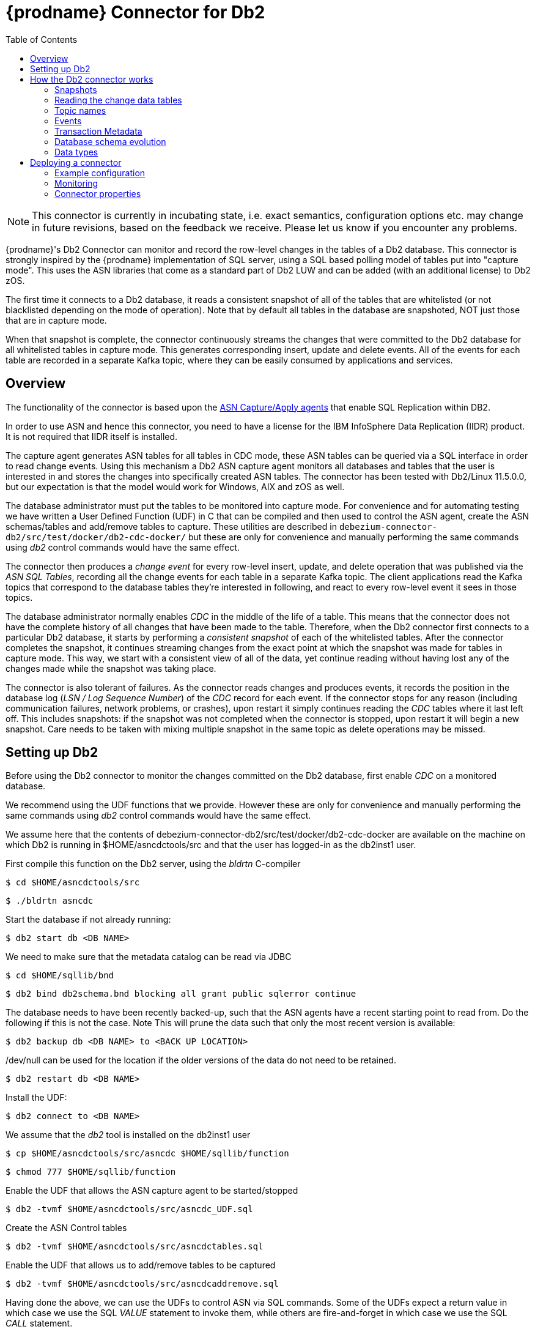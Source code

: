 [id="debezium-connector-for-db2"]
= {prodname} Connector for Db2

:toc:
:toc-placement: macro
:linkattrs:
:icons: font
:source-highlighter: highlight.js


toc::[]

[NOTE]
====
This connector is currently in incubating state, i.e. exact semantics, configuration options etc. may change in future revisions, based on the feedback we receive. Please let us know if you encounter any problems.
====

{prodname}'s Db2 Connector can monitor and record the row-level changes in the tables of a Db2 database.
This connector is strongly inspired by the {prodname} implementation of SQL server, using a
SQL based polling model of tables put into "capture mode". This uses the ASN libraries that come as a standard part of Db2 LUW and can be added (with an additional license) to Db2 zOS.

The first time it connects to a Db2 database, it reads a consistent snapshot of all of the tables that are whitelisted (or not blacklisted depending on the mode of operation).
Note that by default all tables in the database are snapshoted, NOT just those that are in capture mode.

When that snapshot is complete, the connector continuously streams the changes that were committed to the Db2 database for all whitelisted tables in capture mode. This generates corresponding insert, update and delete events.
All of the events for each table are recorded in a separate Kafka topic, where they can be easily consumed by applications and services.

[[db2-overview]]
== Overview

The functionality of the connector is based upon the https://www.ibm.com/support/pages/q-replication-and-sql-replication-product-documentation-pdf-format-version-101-linux-unix-and-windows[ASN Capture/Apply agents] 
that enable SQL Replication within DB2.

In order to use ASN and hence this connector, you need to have a license for the IBM InfoSphere Data Replication (IIDR) product.
It is not required that IIDR itself is installed.

The capture agent generates ASN tables for all tables in CDC mode, these ASN tables can be queried via a SQL interface in order to read change events.
Using this mechanism a Db2 ASN capture agent monitors all databases and tables that the user is interested in and stores the changes into specifically created ASN tables.
The connector has been tested with Db2/Linux 11.5.0.0, but our expectation is that the model would work for Windows, AIX and zOS as well.

The database administrator must put the tables to be monitored into capture mode.
For convenience and for automating testing we have written a User Defined Function (UDF) in C that can be compiled and then used to control the ASN agent, create the ASN schemas/tables and add/remove tables to capture.
These utilities are described in `debezium-connector-db2/src/test/docker/db2-cdc-docker/`
but these are only for convenience and manually performing the same commands using
_db2_ control commands would have the same effect.


The connector then produces a _change event_ for every row-level insert, update, and delete operation that was published via the _ASN SQL Tables_, recording all the change events for each table in a separate Kafka topic.
The client applications read the Kafka topics that correspond to the database tables they're interested in following, and react to every row-level event it sees in those topics.

The database administrator normally enables _CDC_ in the middle of the life of a table.
This means that the connector does not have the complete history of all changes that have been made to the table.
Therefore, when the Db2 connector first connects to a particular Db2 database, it starts by performing a _consistent snapshot_ of each of the whitelisted tables.
After the connector completes the snapshot, it continues streaming changes from the exact point at which the snapshot was made for tables in capture mode.
This way, we start with a consistent view of all of the data, yet continue reading without having lost any of the changes made while the snapshot was taking place.

The connector is also tolerant of failures.
As the connector reads changes and produces events, it records the position in the database log (_LSN / Log Sequence Number_) of the _CDC_ record for each event.
If the connector stops for any reason (including communication failures, network problems, or crashes), upon restart it simply continues reading the _CDC_ tables where it last left off.
This includes snapshots: if the snapshot was not completed when the connector is stopped, upon restart it will begin a new snapshot. Care needs to be taken with mixing multiple snapshot in the same topic as delete operations may be missed.

[[setting-up-db2]]
== Setting up Db2 

Before using the Db2 connector to monitor the changes committed on the Db2 database, first enable _CDC_ on a monitored database.

We recommend using the UDF functions that we provide.
However these are only for convenience and manually performing the same commands using
_db2_ control commands would have the same effect. 

We assume here that the contents of 
debezium-connector-db2/src/test/docker/db2-cdc-docker are available
on the machine on which Db2 is running in $HOME/asncdctools/src
and that the user has logged-in as the db2inst1 user.

First compile this function on the Db2 server, using the _bldrtn_
C-compiler

[source,shell]

----
$ cd $HOME/asncdctools/src
----

[source,shell]

----
$ ./bldrtn asncdc
----


Start the database if not already running:


[source,shell]

----
$ db2 start db <DB NAME>

----

We need to make sure that the metadata catalog can be read via JDBC

[source,shell]
----
$ cd $HOME/sqllib/bnd
----

[source,shell]
----
$ db2 bind db2schema.bnd blocking all grant public sqlerror continue 
----

The database needs to have been recently backed-up, such that the ASN agents have a recent starting point to read from. Do the following if this is not the case. Note This will prune the data such that only the most recent version is available:

[source,shell]
----
$ db2 backup db <DB NAME> to <BACK UP LOCATION>
----

/dev/null can be used for the location if the older versions of the data do not need to be retained.

[source,shell]
----
$ db2 restart db <DB NAME>
----

Install the UDF:

[source,shell]

----
$ db2 connect to <DB NAME>
----

We assume that the _db2_ tool is installed on the db2inst1 user

[source,shell]
----
$ cp $HOME/asncdctools/src/asncdc $HOME/sqllib/function
----

[source,shell]
----
$ chmod 777 $HOME/sqllib/function

----



Enable the UDF that allows the ASN capture agent to be started/stopped

[source,shell]

----
$ db2 -tvmf $HOME/asncdctools/src/asncdc_UDF.sql
----

Create the ASN Control tables

[source,shell]

----
$ db2 -tvmf $HOME/asncdctools/src/asncdctables.sql
----


Enable the  UDF that allows us to add/remove tables to be captured

[source,shell]

----
$ db2 -tvmf $HOME/asncdctools/src/asncdcaddremove.sql
----



Having done the above, we can use the UDFs to control ASN via SQL commands.
Some of the UDFs expect a return value in which case we use the SQL _VALUE_
statement to invoke them, while others are fire-and-forget in which case we
use the SQL _CALL_ statement.


First the ASN agent needs to be started:

[source,sql]
----
VALUES ASNCDC.ASNCDCSERVICES('start','asncdc');
----

If the agent every needs to be stopped:

[source,sql]
----
VALUES ASNCDC.ASNCDCSERVICES('stop','asncdc');
----

The status if the agent can be checked at any moment:

[source,sql]
----
VALUES ASNCDC.ASNCDCSERVICES('status','asncdc');
----


A table MYTABLE in MYSCHEMA can be put into capture mode by doing:

[source,sql]
----
CALL ASNCDC.ADDTABLE('MYSCHEMA', 'MYTABLE');
----


At table MYTABLE in MYSCHEMA can be removed from capture mode by doing:


[source,sql]
----
CALL ASNCDC.REMOVETABLE('MYSCHEMA', 'MYTABLE');
----

After a table is added or removed, the user __MUST__ reinitialize the ASN service:


[source,sql]
----
VALUES ASNCDC.ASNCDCSERVICES('reinit','asncdc');
----

== How the Db2 connector works

[[db2-snapshots]]
=== Snapshots

Db2 ASN is not designed to store the complete history of database changes.
It is thus necessary that {prodname} establishes the baseline of current table content and streams it to Kafka.
This is achieved via a process called snapshotting.

By default (snapshotting mode *initial*) the connector will upon the first startup perform an initial _consistent snapshot_ of the table.

Each snapshot consists of the following steps:

1. Determine the tables to be snapshoted from whitelist/blacklist
2. Obtain a lock on each of the monitored tables to ensure that no structural changes can occur to any of the tables.
The level of the lock is determined by `snapshot.isolation.mode` configuration option.
3. Read the maximum LSN ("log sequence number") position in the server's transaction log.
4. Capture the structure of all relevant tables.
5. Optionally release the locks obtained in step 2, i.e. the locks are held usually only for a short period of time.
6. Scan all of the relevant database tables and schemas as valid at the LSN position read in step 3, and generate a `READ` event for each row.
Then write that event to the appropriate table-specific Kafka topic with the maxiumun LSN, i.e. all snapshot insert operations (i.e those with opcode='r') have the same LSN. 
7. Record the successful completion of the snapshot in the connector offsets.

=== Reading the change data tables

Upon first start-up, the connector takes a structural snapshot of the structure of the requested tables
and persists this information in its internal database history topic.
Then the connector identifies a change table for each of the source tables and executes the main loop

1. For each change table read all changes that were created between last stored maximum LSN and current maximum LSN
2. Order the read changes incrementally according to commit LSN and change LSN.
This assures that the changes are replayed by {prodname} in the same order as were made to the database.
3. Pass commit and change LSNs as offsets to Kafka Connect.
4. Store the maximum LSN and repeat the loop.

After a restart, the connector will resume from the offset (commit and change LSNs) where it left off before.

The connector is able to detect whether the CDC is enabled or disabled for whitelisted source table during the runtime and modify its behavior.

[[db2-topic-names]]
=== Topic names

The Db2 connector writes events for all insert, update, and delete operations on a single table to a single Kafka topic. The name of the Kafka topics always takes the form _databaseName_._schemaName_._tableName_, where _databaseName_ is the logical name of the connector as specified with the `database.server.name` configuration property, _schemaName_ is the name of the schema where the operation occurred, and _tableName_ is the name of the database table on which the operation occurred.

Unlike for SQL Server, it is only possible for a connector to streams changes from one Db2 database.

For example, consider a Db2 installation with an `mydatabase` database that contains four tables: `PRODUCTS`, `PRODUCTS_ON_HAND`, `CUSTOMERS`, and `ORDERS` in schema `MYSCHEMA` then the connector would produce events on these four Kafka topics:

* `mydatabase.MYSCHEMA.PRODUCTS`
* `mydatabase.MYSCHEMA.PRODUCTS_ON_HAND`
* `mydatabase.MYSCHEMA.CUSTOMERS`
* `mydatabase.MYSCHEMA.ORDERS`


=== Events

All data change events produced by the Db2 connector have a key and a value, although the structure of the key and value depend on the table from which the change events originated (see {link-prefix}:{link-db2-connector}#db2-topic-names[Topic names]).

[WARNING]
====
The {prodname} Db2 connector ensures that all Kafka Connect _schema names_ are http://avro.apache.org/docs/current/spec.html#names[valid Avro schema names].
This means that the logical server name must start with Latin letters or an underscore (e.g., [a-z,A-Z,\_]),
and the remaining characters in the logical server name and all characters in the schema and table names must be Latin letters, digits, or an underscore (e.g., [a-z,A-Z,0-9,\_]).
If not, then all invalid characters will automatically be replaced with an underscore character.

This can lead to unexpected conflicts when the database name, schema names, and table names contain other characters, and the only distinguishing characters between table full names are invalid and thus replaced with underscores.
In addition, note that databases, schemas and tables  can be case sensitive in Db2 meaning that different tables maybe mapped to the same Kafka topic.
====

{prodname} and Kafka Connect are designed around _continuous streams of event messages_, and the structure of these events may change over time.
This could be difficult for consumers to deal with, so to make it easy Kafka Connect makes each event self-contained.
Every message key and value has two parts: a _schema_ and _payload_.
The schema describes the structure of the payload, while the payload contains the actual data.

[[db2-change-event-keys]]
==== Change Event Keys

For a given table, the change event's key will have a structure that contains a field for each column in the primary key (or unique key constraint) of the table at the time the event was created.

Consider a `customers` table defined in the `mydatabase` database's schema `MYSCHEMA`:

[source,sql,indent=0]
----
CREATE TABLE customers (
 ID INTEGER IDENTITY(1001,1) NOT NULL PRIMARY KEY,
 FIRST_NAME VARCHAR(255) NOT NULL,
 LAST_NAME VARCHAR(255) NOT NULL,
 EMAIL VARCHAR(255) NOT NULL UNIQUE
);
----

The `database.server.name` configuration property is then `mydatabase`.
Every change event for the `customers` table while it has this definition will feature the same key structure, which in JSON looks like this:

[source,json,indent=0]
----
{
    "schema": {
        "type": "struct",
        "fields": [
            {
                "type": "int32",
                "optional": false,
                "field": "ID"
            }
        ],
        "optional": false,
        "name": "mydatabase.MYSCHEMA.CUSTOMERS.Key"
    },
    "payload": {
        "ID": 1004
    }
}
----

The `schema` portion of the key contains a Kafka Connect schema describing what is in the key portion. In this case, it means that the `payload` value is not optional, is a structure defined by a schema named `mydatabase.MYSCHEMA.CUSTOMERS.Key`, and has one required field named `id` of type `int32`.
If you look at the value of the key's `payload` field, you can see that it is indeed a structure (which in JSON is just an object) with a single `id` field, whose value is `1004`.

Therefore, you can interpret this key as describing the row in the `MYSCHEMA.CUSTOMERS` table (output from the connector reading from database `mydatabase`) whose `id` primary key column had a value of `1004`.

////
[NOTE]
====
Although the `column.blacklist` configuration property allows you to remove columns from the event values, all columns in a primary or unique key are always included in the event's key.
====

[WARNING]
====
If the table does not have a primary or unique key, then the change event's key will be null. This makes sense since the rows in a table without a primary or unique key constraint cannot be uniquely identified.
====
////

[[db2-change-event-values]]
==== Change Event Values

Like the message key, the value of a change event message has a _schema_ section and _payload_ section.
The payload section of every change event value produced by the Db2 connector has an _envelope_ structure with the following fields:

* `op` is a mandatory field that contains a string value describing the type of operation. Values for the Db2 connector are `c` for create (or insert), `u` for update, `d` for delete, and `r` for read (in the case of a snapshot).
* `before` is an optional field that if present contains the state of the row _before_ the event occurred. The structure will be described by the `mydatabase.MYSCHEMA.CUSTOMERS.Value` Kafka Connect schema, which the connector reading from 
`mydatabase` uses for all rows in the `MYSCHEMA.CUSTOMERS` table.

* `after` is an optional field that if present contains the state of the row _after_ the event occurred. The structure is described by the same `mydatabase.MYSCHEMA.CUSTOMERS.Value` Kafka Connect schema used in `before`.
* `source` is a mandatory field that contains a structure describing the source metadata for the event, which in the case of Db2 contains these fields: the {prodname} version, the connector name, whether the event is part of an ongoing snapshot or not, the commit LSN (not while snapshotting), the LSN of the change, database, schema and table where the change happened, and a timestamp representing the point in time when the record was read from the the source database by the connector.

* `ts_ms` is optional and if present contains the time (using the system clock in the JVM running the Kafka Connect task) at which the connector processed the event.

And of course, the _schema_ portion of the event message's value contains a schema that describes this envelope structure and the nested fields within it.

[[db2-create-events]]
===== Create events

Let's look at what a _create_ event value might look like for our `customers` table:

[source,json,indent=0,subs="attributes"]
----
{
  "schema": {
    "type": "struct",
    "fields": [
      {
        "type": "struct",
        "fields": [
          {
            "type": "int32",
            "optional": false,
            "field": "ID"
          },
          {
            "type": "string",
            "optional": false,
            "field": "FIRST_NAME"
          },
          {
            "type": "string",
            "optional": false,
            "field": "LAST_NAME"
          },
          {
            "type": "string",
            "optional": false,
            "field": "EMAIL"
          }
        ],
        "optional": true,
        "name": "mydatabase.MYSCHEMA.CUSTOMERS.Value",
        "field": "before"
      },
      {
        "type": "struct",
        "fields": [
          {
            "type": "int32",
            "optional": false,
            "field": "ID"
          },
          {
            "type": "string",
            "optional": false,
            "field": "FIRST_NAME"
          },
          {
            "type": "string",
            "optional": false,
            "field": "LAST_NAME"
          },
          {
            "type": "string",
            "optional": false,
            "field": "EMAIL"
          }
        ],
        "optional": true,
        "name": "mydatabase.MYSCHEMA.CUSTOMERS.Value",
        "field": "after"
      },
      {
        "type": "struct",
        "fields": [
          {
            "type": "string",
            "optional": false,
            "field": "version"
          },
          {
            "type": "string",
            "optional": false,
            "field": "connector"
          },
          {
            "type": "string",
            "optional": false,
            "field": "name"
          },
          {
            "type": "int64",
            "optional": false,
            "field": "ts_ms"
          },
          {
            "type": "boolean",
            "optional": true,
            "default": false,
            "field": "snapshot"
          },
          {
            "type": "string",
            "optional": false,
            "field": "db"
          },
          {
            "type": "string",
            "optional": false,
            "field": "schema"
          },
          {
            "type": "string",
            "optional": false,
            "field": "table"
          },
          {
            "type": "string",
            "optional": true,
            "field": "change_lsn"
          },
          {
            "type": "string",
            "optional": true,
            "field": "commit_lsn"
          },
        ],
        "optional": false,
        "name": "io.debezium.connector.db2.Source",
        "field": "source"
      },
      {
        "type": "string",
        "optional": false,
        "field": "op"
      },
      {
        "type": "int64",
        "optional": true,
        "field": "ts_ms"
      }
    ],
    "optional": false,
    "name": "mydatabase.MYSCHEMA.CUSTOMERS.Envelope"
  },
  "payload": {
    "before": null,
    "after": {
      "ID": 1005,
      "FIRST_NAME": "john",
      "LAST_NAME": "doe",
      "EMAIL": "john.doe@example.org"
    },
    "source": {
      "version": "{debezium-version}",
      "connector": "db2",
      "name": "myconnector",
      "ts_ms": 1559729468470,
      "snapshot": false,
      "db": "mydatabase",
      "schema": "MYSCHEMA",
      "table": "CUSTOMERS",
      "change_lsn": "00000027:00000758:0003",
      "commit_lsn": "00000027:00000758:0005",
    },
    "op": "c",
    "ts_ms": 1559729471739
  }
}
----

If we look at the `schema` portion of this event's _value_, we can see the schema for the _envelope_, the schema for the `source` structure (which is specific to the Db2 connector and reused across all events), and the table-specific schemas for the `before` and `after` fields.

[TIP]
====
The names of the schemas for the `before` and `after` fields are of the form _logicalName_._schemaName_._tableName_.Value, and thus are entirely independent from all other schemas for all other tables.
This means that when using the link:/docs/faq/#avro-converter[Avro Converter], the resulting Avro schems for _each table_ in each _logical source_ have their own evolution and history.
====

If we look at the `payload` portion of this event's _value_, we can see the information in the event, namely that it is describing that the row was created (since `op=c`), and that the `after` field value contains the values of the new inserted row's' `ID`, `FIRST_NAME`, `LAST_NAME`, and `EMAIL` columns.

[TIP]
====
It may appear that the JSON representations of the events are much larger than the rows they describe.
This is true, because the JSON representation must include the _schema_ and the _payload_ portions of the message.
It is possible and even recommended to use the link:/docs/faq/#avro-converter[Avro Converter] to dramatically decrease the size of the actual messages written to the Kafka topics.
====

[[db2-update-events]]
===== Update events
The value of an _update_ change event on this table will actually have the exact same _schema_, and its payload will be structured the same but will hold different values.
Here's an example:

[source,json,indent=0,subs="attributes"]
----
{
  "schema": { ... },
  "payload": {
    "before": {
      "ID": 1005,
      "FIRST_NAME": "john",
      "LAST_NAME": "doe",
      "EMAIL": "john.doe@example.org"
    },
    "after": {
      "ID": 1005,
      "FIRST_NAME": "john",
      "LAST_NAME": "doe",
      "EMAIL": "noreply@example.org"
    },
    "source": {
      "version": "{debezium-version}",
      "connector": "db2",
      "name": "myconnector",
      "ts_ms": 1559729995937,
      "snapshot": false,
      "db": "mydatabase",
      "schema": "MYSCHEMA",
      "table": "CUSTOMERS",
      "change_lsn": "00000027:00000ac0:0002",
      "commit_lsn": "00000027:00000ac0:0007",
    },
    "op": "u",
    "ts_ms": 1559729998706
  }
}
----

When we compare this to the value in the _insert_ event, we see a couple of differences in the `payload` section:

* The `op` field value is now `u`, signifying that this row changed because of an update
* The `before` field now has the state of the row with the values before the database commit
* The `after` field now has the updated state of the row, and here was can see that the `email` value is now `noreply@example.org`.
* The `source` field structure has the same fields as before, but the values are different since this event is from a different position in the transaction log.
* The `ts_ms` shows the timestamp that {prodname} processed this event.

There are several things we can learn by just looking at this `payload` section. We can compare the `before` and `after` structures to determine what actually changed in this row because of the commit.
The `source` structure tells us information about Db2's record of this change (providing traceability), but more importantly this has information we can compare to other events in this and other topics to know whether this event occurred before, after, or as part of the same Db2 commit as other events.

[NOTE]
====
When the columns for a row's primary/unique key are updated, the value of the row's key has changed so {prodname} will output _three_ events: a `DELETE` event and a {link-prefix}:{link-db2-connector}#db2-tombstone-events[tombstone event] with the old key for the row, followed by an `INSERT` event with the new key for the row.
====

[[db2-delete-events]]
===== Delete events

So far we've seen samples of _create_ and _update_ events.
Now, let's look at the value of a _delete_ event for the same table. Once again, the `schema` portion of the value will be exactly the same as with the _create_ and _update_ events:

[source,json,indent=0,subs="attributes"]
----
{
  "schema": { ... },
  },
  "payload": {
    "before": {
      "ID": 1005,
      "FIRST_NAME": "john",
      "LAST_NAME": "doe",
      "EMAIL": "noreply@example.org"
    },
    "after": null,
    "source": {
      "version": "{debezium-version}",
      "connector": "db2",
      "name": "myconnector",
      "ts_ms": 1559730445243,
      "snapshot": false,
      "db": "mydatabase",
      "schema": "MYSCHEMA",
      "table": "CUSTOMERS",
      "change_lsn": "00000027:00000db0:0005",
      "commit_lsn": "00000027:00000db0:0007"
    },
    "op": "d",
    "ts_ms": 1559730450205
  }
}
----

If we look at the `payload` portion, we see a number of differences compared with the _create_ or _update_ event payloads:

* The `op` field value is now `d`, signifying that this row was deleted
* The `before` field now has the state of the row that was deleted with the database commit.
* The `after` field is null, signifying that the row no longer exists
* The `source` field structure has many of the same values as before, except the `ts_ms`, `commit_lsn` and `change_lsn` fields have changed
* The `ts_ms` shows the timestamp that {prodname} processed this event.

This event gives a consumer all kinds of information that it can use to process the removal of this row.

The Db2 connector's events are designed to work with https://cwiki.apache.org/confluence/display/KAFKA/Log+Compaction[Kafka log compaction],
which allows for the removal of some older messages as long as at least the most recent message for every key is kept.
This allows Kafka to reclaim storage space while ensuring the topic contains a complete dataset and can be used for reloading key-based state.

[[db2-tombstone-events]]
When a row is deleted, the _delete_ event value listed above still works with log compaction, since Kafka can still remove all earlier messages with that same key.
But only if the message value is `null` will Kafka know that it can remove _all messages_ with that same key.
To make this possible, {prodname}'s Db2 connector always follows the _delete_ event with a special _tombstone_ event that has the same key but `null` value.

[[db2-transaction-metadata]]
=== Transaction Metadata

[NOTE]
====
This feature is under active development right now (incubating),
so the structure of transaction events or other details may still change as development progresses.
====

{prodname} can generate events that represents tranaction metadata boundaries and enrich data messages.

==== Transaction boundaries
{prodname} generates events for every transaction start and end.
Every event contains

* `status` - `BEGIN` or `END`
* `id` - string representation of unique transaction identifier
* `event_count` (for `END` events) - total number of events emmitted by the transaction
* `data_collections` (for `END` events) - an array of pairs of `data_collection` and `event_count` that provides number of events emitted by changes originating from given data collection

An example of messages looks like
[source,json,indent=0,subs="attributes"]
----
{
  "status": "BEGIN",
  "id": "00000025:00000d08:0025",
  "event_count": null,
  "data_collections": null
}

{
  "status": "END",
  "id": "00000025:00000d08:0025",
  "event_count": 2,
  "data_collections": [
    {
      "data_collection": "testDB.dbo.tablea",
      "event_count": 1
    },
    {
      "data_collection": "testDB.dbo.tableb",
      "event_count": 1
    }
  ]
}
----

The transaction events are written to the topic named `<database.server.name>.transaction`.

==== Data events enrichment
When transaction metadata are enabled then data message `Envelope` is enriched with a new field `transaction`.
This field provide information about every event in form of composite of fields

* `id` - string representation of unique transaction identifier
* `total_order` - the absolute position the event amongst all events generated by the transaction
* `data_collection_order` - the per-data collection position of the event amongst all events emitted by the transaction

An example of messages looks like
[source,json,indent=0,subs="attributes"]
----
{
  "before": null,
  "after": {
    "pk": "2",
    "aa": "1"
  },
  "source": {
...
  },
  "op": "c",
  "ts_ms": "1580390884335",
  "transaction": {
    "id": "00000025:00000d08:0025",
    "total_order": "1",
    "data_collection_order": "1"
  }
}
----

[[db2-schema-evolution]]
=== Database schema evolution

{prodname} is able to capture schema changes over time.
Due to the way CDC is implemented in Db2, it is necessary to work in co-operation with a database administrator in order to ensure the {prodname} connector continues to produce data change events when the schema is updated.

As was already mentioned before, {prodname} uses Db2's change data capture functionality.
This means that Db2 creates a capture table that contains all changes executed on the source table.
Unfortunately, the capture table is static and needs to be updated when the source table structure changes.
This update is not done by the {prodname} connector itself but must be executed by an administrator with elevated privileges.

There are generally two procedures how to execute the schema change:

* cold - this is executed when {prodname} is stopped
* hot - executed while {prodname} is running

Both approaches have their own advantages and disadvantages.

[WARNING]
====
In both cases, it is critically important to execute the procedure completely before a new schema update on the same source table is made.
It is thus recommended to execute all DDLs in a single batch so the procedure is done only once.
====

[NOTE]
====
Not all schema changes are supported when CDC is enabled for a source table.
We note here some of the likely effects:

- If a column name is changed then the old column will continue to be used by the ASN capture service and therefore the new name will not appear in {prodname}.
If {prodname} is restarted then the new name will appear.
- To Be Completed

It is recommend that if the structure of a source change is changed, that we:
- that we mark the tables as inactive on the ASN register table
- reinit the ASN capture service (see the UDFs)
- update the ASN representation of the table (manual task)
- mark the table as active
- reinit the ASN capture service again (see the UDFs)
====

==== Cold schema update

This is the safest procedure but might not be feasible for applications with high-availability requirements.
The administrator should follow this sequence of steps:

1. Suspend the application that generates the database records
2. Wait for {prodname} to stream all unstreamed changes
3. Stop {prodname} connector
4. Apply all changes to the source table schema
5. Mark the tables as INACTIVE on the ASN register table and reinit the ASN capture service (see the UDFs)
6. Remove the old structure table from ASN
7. Add the new structure table to ASN
8. Mark the tables as ACTIVE on the ASN register table and reinit the ASN capture service (see the UDFs)
9. Resume the application
10. Start {prodname} connector


==== Hot schema update

The hot schema update does not require any downtime in application and data processing.
The procedure itself is also much simpler than in case of cold schema update.
First we consider an incremental change to the source, e.g. adding a new column to the end:

1. lock the source table to change
2.  Mark the tables as INACTIVE on the ASN register table and reinit the ASN capture service (see the UDFs)34. Apply all changes to the source table schema
3.  Apply all changes to the ASN table schema
4.  Mark the tables as ACTIVE on the ASN register table and reinit the ASN capture service (see the UDFs)


Now we consider an non-incremental change to the source, e.g. adding a new column in the middle:

1. lock the source table to change
2.  Mark the tables as INACTIVE on the ASN register table and reinit the ASN capture service (see the UDFs)
3. export the data of the source table to change
4. truncate the source table
5. alter the source table
6. LOAD the exported data into the altered source table 
7. export the data of the ASN table to change
8. truncate the ASN table
9. alter the ASN table
10. LOAD the exported data into the altered ASN table 
11. Mark the tables as INACTIVE on the ASN register table and reinit the ASN capture service (see the UDFs)


==== Example

To Be Done

[[db2-data-types]]
=== Data types

A summary of Db2's data types are described in https://www.ibm.com/support/knowledgecenter/en/SSEPGG_11.5.0/com.ibm.db2.luw.sql.ref.doc/doc/r0008483.html[Data Types].

As described above, the Db2 connector represents the changes to rows with events that are structured like the table in which the row exist.
The event contains a field for each column value, and how that value is represented in the event depends on the SQL data type of the column. This section describes this mapping.

The following table describes how the connector maps each of the Db2 data types to a _literal type_ and _semantic type_ within the events' fields.
Here, the _literal type_ describes how the value is literally represented using Kafka Connect schema types, namely `INT8`, `INT16`, `INT32`, `INT64`, `FLOAT32`, `FLOAT64`, `BOOLEAN`, `STRING`, `BYTES`, `ARRAY`, `MAP`, and `STRUCT`.
The _semantic type_ describes how the Kafka Connect schema captures the _meaning_ of the field using the name of the Kafka Connect schema for the field.

[cols="20%a,15%a,30%a,35%a"]
|===
|Db2 Data Type |Literal type (schema type) |Semantic type (schema name) |Notes

|`BOOLEAN`
|`BOOLEAN`
|n/a
|

|`BIGINT`
|`INT64`
|n/a
|

|`BINARY`
|`BYTES`
|n/a
|

|`BLOB`
|`BYTES`
|n/a
|

|`CHAR[(N)]`
|`STRING`
|n/a
|

|`CLOB`
|`STRING`
|n/a
|

|`DATE`
|`INT32`
|`io.debezium.time.Date`
| A string representation of a timestamp without timezone information

|`DECFLOAT`
|`BYTES`
|`org.apache.kafka.connect.data.Decimal`
|

|`DECIMAL`
|`BYTES`
|`org.apache.kafka.connect.data.Decimal`
|

|`DBCLOB`
|`STRING`
|n/a
|


|`DOUBLE`
|`FLOAT64`
|n/a
|

|`INTEGER`
|`INT32`
|n/a
|

|`REAL`
|`FLOAT32`
|n/a
|

|`SMALLINT`
|`INT16`
|n/a
|

|`TIME`
|`INT32`
|`io.debezium.time.Time`
| A string representation of a times without timezone information

|`TIMESTAMP`
|`INT64`
|`io.debezium.time.MicroTimestamp`
| A string representation of a timestamp without timezone information

|`VARBINARY`
|`BYTES`
|n/a
|

|`VARCHAR[(N)]`
|`STRING`
|n/a
|

|`VARGRAPHIC`
|`STRING`
|n/a
|

|`XML`
|`STRING`
|`io.debezium.data.Xml`
|Contains the string representation of a XML document
|===

Other data type mappings are described in the following sections.

If present, a column's default value will be propagated to the corresponding field's Kafka Connect schema.
Change messages will contain the field's default value
(unless an explicit column value had been given), so there should rarely be the need to obtain the default value from the schema.
Passing the default value helps though with satisfying the compatibility rules when {link-prefix}:{link-avro-serialization}[using Avro] as serialization format together with the Confluent schema registry.

[[db2-temporal-values]]
==== Temporal values

Other than Db2's `DATETIMEOFFSET` data type (which contain time zone information), the other temporal types depend on the value of the `time.precision.mode` configuration property.  When the `time.precision.mode` configuration property is set to `adaptive` (the default), then the connector will determine the literal type and semantic type for the temporal types based on the column's data type definition so that events _exactly_ represent the values in the database:

[cols="20%a,15%a,30%a,35%a"]
|===
|Db2 Data Type |Literal type (schema type) |Semantic type (schema name) |Notes

|`DATE`
|`INT32`
|`io.debezium.time.Date`
| Represents the number of days since epoch.

|`TIME(0)`, `TIME(1)`, `TIME(2)`, `TIME(3)`
|`INT32`
|`io.debezium.time.Time`
| Represents the number of milliseconds past midnight, and does not include timezone information.

|`TIME(4)`, `TIME(5)`, `TIME(6)`
|`INT64`
|`io.debezium.time.MicroTime`
| Represents the number of microseconds past midnight, and does not include timezone information.

|`TIME(7)`
|`INT64`
|`io.debezium.time.NanoTime`
| Represents the number of nanoseconds past midnight, and does not include timezone information.

|`DATETIME`
|`INT64`
|`io.debezium.time.Timestamp`
| Represents the number of milliseconds past epoch, and does not include timezone information.

|`SMALLDATETIME`
|`INT64`
|`io.debezium.time.Timestamp`
| Represents the number of milliseconds past epoch, and does not include timezone information.

|`DATETIME2(0)`, `DATETIME2(1)`, `DATETIME2(2)`, `DATETIME2(3)`
|`INT64`
|`io.debezium.time.Timestamp`
| Represents the number of milliseconds past epoch, and does not include timezone information.

|`DATETIME2(4)`, `DATETIME2(5)`, `DATETIME2(6)`
|`INT64`
|`io.debezium.time.MicroTimestamp`
| Represents the number of microseconds past epoch, and does not include timezone information.

|`DATETIME2(7)`
|`INT64`
|`io.debezium.time.NanoTimestamp`
| Represents the number of nanoseconds past epoch, and does not include timezone information.
|===

When the `time.precision.mode` configuration property is set to `connect`, then the connector will use the predefined Kafka Connect logical types. This may be useful when consumers only know about the built-in Kafka Connect logical types and are unable to handle variable-precision time values. On the other hand, since Db2 supports tenth of microsecond precision, the events generated by a connector with the `connect` time precision mode will *result in a loss of precision* when the database column has a _fractional second precision_ value greater than 3:

[cols="20%a,15%a,30%a,35%a"]
|===
|Db2 Data Type |Literal type (schema type) |Semantic type (schema name) |Notes

|`DATE`
|`INT32`
|`org.apache.kafka.connect.data.Date`
| Represents the number of days since epoch.

|`TIME([P])`
|`INT64`
|`org.apache.kafka.connect.data.Time`
| Represents the number of milliseconds since midnight, and does not include timezone information. Db2 allows `P` to be in the range 0-7 to store up to tenth of microsecond precision, though this mode results in a loss of precision when `P` > 3.

|`DATETIME`
|`INT64`
|`org.apache.kafka.connect.data.Timestamp`
| Represents the number of milliseconds since epoch, and does not include timezone information.

|`SMALLDATETIME`
|`INT64`
|`org.apache.kafka.connect.data.Timestamp`
| Represents the number of milliseconds past epoch, and does not include timezone information.

|`DATETIME2`
|`INT64`
|`org.apache.kafka.connect.data.Timestamp`
| Represents the number of milliseconds since epoch, and does not include timezone information. Db2 allows `P` to be in the range 0-7 to store up to tenth of microsecond precision, though this mode results in a loss of precision when `P` > 3.
|===

[[db2-timestamp-values]]
===== Timestamp values

The `DATETIME`, `SMALLDATETIME` and `DATETIME2` types represent a timestamp without time zone information.
Such columns are converted into an equivalent Kafka Connect value based on UTC.
So for instance the `DATETIME2` value "2018-06-20 15:13:16.945104" will be represented by a `io.debezium.time.MicroTimestamp` with the value "1529507596945104".

Note that the timezone of the JVM running Kafka Connect and {prodname} does not affect this conversion.

==== Decimal values

[cols="15%a,15%a,35%a,35%a"]
|===
|Db2 Data Type |Literal type (schema type) |Semantic type (schema name) |Notes

|`NUMERIC[(P[,S])]`
|`BYTES`
|`org.apache.kafka.connect.data.Decimal`
|The `scale` schema parameter contains an integer representing how many digits the decimal point was shifted.
The `connect.decimal.precision` schema parameter contains an integer representing the precision of the given decimal value.

|`DECIMAL[(P[,S])]`
|`BYTES`
|`org.apache.kafka.connect.data.Decimal`
|The `scale` schema parameter contains an integer representing how many digits the decimal point was shifted.
The `connect.decimal.precision` schema parameter contains an integer representing the precision of the given decimal value.

|`SMALLMONEY`
|`BYTES`
|`org.apache.kafka.connect.data.Decimal`
|The `scale` schema parameter contains an integer representing how many digits the decimal point was shifted.
The `connect.decimal.precision` schema parameter contains an integer representing the precision of the given decimal value.

|`MONEY`
|`BYTES`
|`org.apache.kafka.connect.data.Decimal`
|The `scale` schema parameter contains an integer representing how many digits the decimal point was shifted.
The `connect.decimal.precision` schema parameter contains an integer representing the precision of the given decimal value.
|===

[[db2-deploying-a-connector]]
== Deploying a connector

If you've already installed https://zookeeper.apache.org[Zookeeper], http://kafka.apache.org/[Kafka], and {link-kafka-docs}.html#connect[Kafka Connect], then using {prodname}'s Db2` connector is easy.
First download the https://repo1.maven.org/maven2/io/debezium/debezium-connector-db2/{debezium-version}/debezium-connector-db2-{debezium-version}-plugin.tar.gz[connector's plug-in archive],
extract it, and add the contained directory to Kafka Connect's `plugin.path` by using the {link-kafka-docs}/#connectconfigs[`plugin.path`] configuration property.

In addition, due to licensing reasons you need to separately obtain the https://www.ibm.com/support/pages/db2-jdbc-driver-versions-and-downloads[JDBC driver for Db2].
Add the JDBC driver JAR to the directory with the {prodname} Db2 connector JARs.
Restart your Kafka Connect process to pick up the new connector.

If immutable containers are your thing, then check out https://hub.docker.com/r/debezium/[{prodname}'s Container images] for Zookeeper, Kafka and Kafka Connect with the Db2 connector already pre-installed and ready to go.
You can even link:/docs/openshift/[run {prodname} on OpenShift].

To use the connector to produce change events for a particular Db2 database or cluster:

. enable the {link-prefix}:{link-db2-connector}#setting-up-db2[CDC on Db2] to publish the _CDC_ events in the database
. create a {link-prefix}:{link-db2-connector}#db2-example-configuration[configuration file for the Db2 Connector] and use the {link-kafka-docs}/#connect_rest[Kafka Connect REST API] to add that connector to your Kafka Connect cluster.

When the connector starts, it will grab a consistent snapshot of the schemas in your Db2 database and start streaming changes, producing events for every inserted, updated, and deleted row.
You can also choose to produce events for a subset of the schemas and tables.
Optionally ignore, mask, or truncate columns that are sensitive, too large, or not needed.

[[db2-example]]
[[db2-example-configuration]]
=== Example configuration

Using the Db2 connector is straightforward. Here is an example of the configuration for a connector instance that monitors a Db2 server at port 50000 on 192.168.99.100, which we logically name `fullfillment`:

[source,json]
----
{
  "name": "db2-connector",  // <1>
  "config": {
    "connector.class": "io.debezium.connector.db2.Db2Connector", // <2>
    "database.hostname": "192.168.99.100", // <3>
    "database.port": "50000", // <4>
    "database.user": "db2inst1", // <5>
    "database.password": "Password!", // <6>
    "database.dbname": "mydatabase", // <7>
    "database.server.name": "fullfillment", // <8>
    "table.whitelist": "MYSCHEMA.CUSTOMERS", // <9>
    "database.history.kafka.bootstrap.servers": "kafka:9092", // <10>
    "database.history.kafka.topic": "dbhistory.fullfillment" // <11>
  }
}
----
<1> The name of our connector when we register it with a Kafka Connect service.
<2> The name of this Db2 connector class.
<3> The address of the Db2 instance.
<4> The port number of the Db2 instance.
<5> The name of the Db2 user
<6> The password for the Db2 user
<7> The name of the database to capture changes from
<8> The logical name of the Db2 instance/cluster, which forms a namespace and is used in all the names of the Kafka topics to which the connector writes, the Kafka Connect schema names, and the namespaces of the corresponding Avro schema when the {link-prefix}:{link-avro-serialization}[Avro Connector] is used.
<9> A list of all tables whose changes {prodname} should capture
<10> The list of Kafka brokers that this connector will use to write and recover DDL statements to the database history topic.
<11> The name of the database history topic where the connector will write and recover DDL statements. This topic is for internal use only and should not be used by consumers.

See the {link-prefix}:{link-db2-connector}#db2-connector-properties[complete list of connector properties] that can be specified in these configurations.

This configuration can be sent via POST to a running Kafka Connect service, which will then record the configuration and start up the one connector task that will connect to the Db2 database, read the transaction log, and record events to Kafka topics.


[[db2-monitoring]]
=== Monitoring

The {prodname} Db2 connector has three metric types in addition to the built-in support for JMX metrics that Zookeeper, Kafka, and Kafka Connect have.

* <<snapshot-metrics, snapshot metrics>>; for monitoring the connector when performing snapshots
* <<streaming-metrics, streaming metrics>>; for monitoring the connector when reading CDC table data
* <<schema-history-metrics, schema history metrics>>; for monitoring the status of the connector's schema history

Please refer to the {link-prefix}:{link-debezium-monitoring}[monitoring documentation] for details of how to expose these metrics via JMX.

[[db2-monitoring-snapshots]]
[[db2-snapshot-metrics]]
==== Snapshot Metrics

The *MBean* is `debezium.db2:type=connector-metrics,context=snapshot,server=_<database.server.name>_`.

[cols="30%a,25%a,45%a"]
|===
|Attribute Name |Type |Description

|`LastEvent`
|`string`
|The last snapshot event that the connector has read.

|`MilliSecondsSinceLastEvent`
|`long`
|The number of milliseconds since the connector has read and processed the most recent event.

|`TotalNumberOfEventsSeen`
|`long`
|The total number of events that this connector has seen since last started or reset.

|`NumberOfEventsFiltered`
|`long`
|The number of events that have been filtered by whitelist or blacklist filtering rules configured on the connector.

|`MonitoredTables`
|`string[]`
|The list of tables that are monitored by the connector.

|`QueueTotalCapcity`
|`int`
|The length of the queue used to pass events between the snapshotter and the main Kafka Connect loop.

|`QueueRemainingCapcity`
|`int`
|The free capacity of the queue used to pass events between the snapshotter and the main Kafka Connect loop.

|`TotalTableCount`
|`int`
|The total number of tables that are being included in the snapshot.

|`RemainingTableCount`
|`int`
|The number of tables that the snapshot has yet to copy.

|`SnapshotRunning`
|`boolean`
|Whether the snapshot was started.

|`SnapshotAborted`
|`boolean`
|Whether the snapshot was aborted.

|`SnapshotCompleted`
|`boolean`
|Whether the snapshot completed.

|`SnapshotDurationInSeconds`
|`long`
|The total number of seconds that the snapshot has taken so far, even if not complete.

|`RowsScanned`
|`Map<String, Long>`
|Map containing the number of rows scanned for each table in the snapshot. Tables are incrementally added to the Map during processing. Updates every 10,000 rows scanned and upon completing a table.
|===

[[db2-monitoring-streaming]]
[[db2-streaming-metrics]]
==== Streaming Metrics

The *MBean* is `debezium.db2:type=connector-metrics,context=streaming,server=_<database.server.name>_`.

[cols="30%a,25%a,45%a"]
|===
|Attribute Name |Type |Description

|`LastEvent`
|`string`
|The last streaming event that the connector has read.

|`MilliSecondsSinceLastEvent`
|`long`
|The number of milliseconds since the connector has read and processed the most recent event.

|`TotalNumberOfEventsSeen`
|`long`
|The total number of events that this connector has seen since last started or reset.

|`NumberOfEventsFiltered`
|`long`
|The number of events that have been filtered by whitelist or blacklist filtering rules configured on the connector.

|`MonitoredTables`
|`string[]`
|The list of tables that are monitored by the connector.

|`QueueTotalCapcity`
|`int`
|The length of the queue used to pass events between the streamer and the main Kafka Connect loop.

|`QueueRemainingCapcity`
|`int`
|The free capacity of the queue used to pass events between the streamer and the main Kafka Connect loop.

|`Connected`
|`boolean`
|Flag that denotes whether the connector is currently connected to the database server.

|`MilliSecondsBehindSource`
|`long`
|The number of milliseconds between the last change event's timestamp and the connector processing it. The values will incorporate any differences between the clocks on the machines where the database server and the Debezium connector are running.

|`NumberOfCommittedTransactions`
|`long`
|The number of processed transactions that were committed.

|`SourceEventPosition`
|`map<string, string>`
|The coordinates of the last received event.

|`LastTransactionId`
|`string`
|Transaction identifier of the last processed transaction.
|===

[[db2-monitoring-schema-history]]
[[db2-schema-history-metrics]]
==== Schema History Metrics

The *MBean* is `debezium.db2:type=connector-metrics,context=schema-history,server=_<database.server.name>_`.

[cols="30%a,25%a,45%a"]
|===
|Attribute Name |Type |Description

|`Status`
|`string`
|One of `STOPPED`, `RECOVERING` (recovering history from the storage), `RUNNING` describing state of the database history.

|`RecoveryStartTime`
|`long`
|The time in epoch seconds at what recovery has started.

|`ChangesRecovered`
|`long`
|The number of changes that were read during recovery phase.

|`ChangesApplied`
|`long`
|The total number of schema changes applie during recovery and runtime.

|`MilliSecondsSinceLastRecoveredChange`
|`long`
|The number of milliseconds that elapsed since the last change was recovered from the history store.

|`MilliSecondsSinceLastAppliedChange`
|`long`
|The number of milliseconds that elapsed since the last change was applied.

|`LastRecoveredChange`
|`string`
|The string representation of the last change recovered from the history store.

|`LastAppliedChange`
|`string`
|The string representation of the last applied change.
|===

[[db2-connector-properties]]
=== Connector properties

The following configuration properties are _required_ unless a default value is available.

[cols="30%a,25%a,45%a"]
|===
|Property |Default |Description

|[[db2-property-name]]<<db2-property-name, `name`>>
|
|Unique name for the connector. Attempting to register again with the same name will fail. (This property is required by all Kafka Connect connectors.)

|[[db2-property-connector-class]]<<db2-property-connector-class, `connector.class`>>
|
|The name of the Java class for the connector. Always use a value of `io.debezium.connector.db2.Db2Connector` for the Db2 connector.

|[[db2-property-tasks-max]]<<db2-property-tasks-max, `tasks.max`>>
|`1`
|The maximum number of tasks that should be created for this connector. The Db2 connector always uses a single task and therefore does not use this value, so the default is always acceptable.

|[[db2-property-database-hostname]]<<db2-property-database-hostname, `database.hostname`>>
|
|IP address or hostname of the Db2 database server.

|[[db2-property-database-port]]<<db2-property-database-port, `database.port`>>
|`50000`
|Integer port number of the Db2 database server.

|[[db2-property-database-user]]<<db2-property-database-user, `database.user`>>
|
|Username to use when connecting to the Db2 database server.

|[[db2-property-database-password]]<<db2-property-database-password, `database.password`>>
|
|Password to use when connecting to the Db2 database server.

|[[db2-property-database-dbname]]<<db2-property-database-dbname, `database.dbname`>>
|
|The name of the Db2 database from which to stream the changes

|[[db2-property-database-server-name]]<<db2-property-database-server-name, `database.server.name`>>
|
|Logical name that identifies and provides a namespace for the particular Db2 database server being monitored. The logical name should be unique across all other connectors, since it is used as a prefix for all Kafka topic names emanating from this connector.
Only alphanumeric characters and underscores should be used.

|[[db2-property-database-history-kafka-topic]]<<db2-property-database-history-kafka-topic, `database.history.kafka.topic`>>
|
|The full name of the Kafka topic where the connector will store the database schema history.

|[[db2-property-database-history-kafka-bootstrap-servers]]<<db2-property-database-history-kafka-bootstrap-servers, `database.history{zwsp}.kafka.bootstrap.servers`>>
|
|A list of host/port pairs that the connector will use for establishing an initial connection to the Kafka cluster. This connection will be used for retrieving database schema history previously stored by the connector, and for writing each DDL statement read from the source database. This should point to the same Kafka cluster used by the Kafka Connect process.

|[[db2-property-table-whitelist]]<<db2-property-table-whitelist, `table.whitelist`>>
|
|An optional comma-separated list of regular expressions that match fully-qualified table identifiers for tables to be monitored; any table not included in the whitelist will be excluded from monitoring. Each identifier is of the form _schemaName_._tableName_. By default the connector will monitor every non-system table in each monitored schema. May not be used with `table.blacklist`.

|[[db2-property-table-blacklist]]<<db2-property-table-blacklist, `table.blacklist`>>
|
|An optional comma-separated list of regular expressions that match fully-qualified table identifiers for tables to be excluded from monitoring; any table not included in the blacklist will be monitored. Each identifier is of the form _schemaName_._tableName_. May not be used with `table.whitelist`.

|[[db2-property-column-blacklist]]<<db2-property-column-blacklist, `column.blacklist`>>
|_empty string_
|An optional comma-separated list of regular expressions that match the fully-qualified names of columns that should be excluded from change event message values.
Fully-qualified names for columns are of the form _schemaName_._tableName_._columnName_.
Note that primary key columns are always included in the event's key, also if blacklisted from the value.

|[[db2-property-time-precision-mode]]<<connector-property-time-precision-mode, `time.precision.mode`>>
|`adaptive`
| Time, date, and timestamps can be represented with different kinds of precision, including: `adaptive` (the default) captures the time and timestamp values exactly as in the database using either millisecond, microsecond, or nanosecond precision values based on the database column's type; or `connect` always represents time and timestamp values using Kafka Connect's built-in representations for Time, Date, and Timestamp, which uses millisecond precision regardless of the database columns' precision. See {link-prefix}:{link-db2-connector}#db2-temporal-values[temporal values].

|[[db2-property-tombstones-on-delete]]<<db2-property-tombstones-on-delete, `tombstones.on.delete`>>
|`true`
| Controls whether a tombstone event should be generated after a delete event. +
When `true` the delete operations are represented by a delete event and a subsequent tombstone event. When `false` only a delete event is sent. +
Emitting the tombstone event (the default behavior) allows Kafka to completely delete all events pertaining to the given key once the source record got deleted.

|[[db2-property-column-truncate-to-length-chars]]<<db2-property-column-truncate-to-length-chars, `column.truncate.to._length_.chars`>>
|_n/a_
|An optional comma-separated list of regular expressions that match the fully-qualified names of character-based columns whose values should be truncated in the change event message values if the field values are longer than the specified number of characters. Multiple properties with different lengths can be used in a single configuration, although in each the length must be a positive integer. Fully-qualified names for columns are of the form _schemaName_._tableName_._columnName_.

|[[db2-property-column-mask-with-length-chars]]<<db2-property-column-mask-with-length-chars, `column.mask.with._length_.chars`>>
|_n/a_
|An optional comma-separated list of regular expressions that match the fully-qualified names of character-based columns whose values should be replaced in the change event message values with a field value consisting of the specified number of asterisk (`*`) characters. Multiple properties with different lengths can be used in a single configuration, although in each the length must be a positive integer or zero. Fully-qualified names for columns are of the form _schemaName_._tableName_._columnName_.

|[[db2-property-column-propagate-source-type]]<<db2-property-column-propagate-source-type, `column.propagate.source.type`>>
|_n/a_
|An optional comma-separated list of regular expressions that match the fully-qualified names of columns whose original type and length should be added as a parameter to the corresponding field schemas in the emitted change messages.
The schema parameters `pass:[_]pass:[_]debezium.source.column.type`, `pass:[_]pass:[_]debezium.source.column.length` and `pass:[_]pass:[_]debezium.source.column.scale` will be used to propagate the original type name and length (for variable-width types), respectively.
Useful to properly size corresponding columns in sink databases.
Fully-qualified names for columns are of the form _schemaName_._tableName_._columnName_.

|[[db2-property-datatype-propagate-source-type]]<<db2-property-datatype-propagate-source-type, `datatype.propagate.source.type`>>
|_n/a_
|An optional comma-separated list of regular expressions that match the database-specific data type name of columns whose original type and length should be added as a parameter to the corresponding field schemas in the emitted change messages.
The schema parameters `pass:[_]pass:[_]debezium.source.column.type`, `pass:[_]pass:[_]debezium.source.column.length` and `pass:[_]pass:[_]debezium.source.column.scale` will be used to propagate the original type name and length (for variable-width types), respectively.
Useful to properly size corresponding columns in sink databases.
Fully-qualified data type names are of the form _schemaName_._tableName_._typeName_.
See {link-prefix}:{link-db2-connector}#db2-data-types[Db2 data types] for the list of Db2-specific data type names.

|[[db2-property-message-key-columns]]<<db2-property-message-key-columns, `message.key.columns`>>
|_empty string_
| A semi-colon list of regular expressions that match fully-qualified tables and columns to map a primary key. +
Each item (regular expression) must match the fully-qualified `<fully-qualified table>:<a comma-separated list of columns>` representing the custom key. +
Fully-qualified tables could be defined as _schemaName_._tableName_.
|===

The following _advanced_ configuration properties have good defaults that will work in most situations and therefore rarely need to be specified in the connector's configuration.

[cols="30%a,25%a,45%a"]
|===
|Property |Default |Description

|[[db2-property-snapshot-mode]]<<db2-property-snapshot-mode, `snapshot.mode`>>
|_initial_
|A mode for taking an initial snapshot of the structure and optionally data of captured tables. Supported values are _initial_ (will take a snapshot of structure and data of captured tables; useful if topics should be populated with a complete representation of the data from the captured tables) and _schema_only_ (will take a snapshot of the structure of captured tables only; useful if only changes happening from now onwards should be propagated to topics). Once the snapshot is complete, the connector will continue reading change events from the database's redo logs.

|[[db2-property-snapshot-isolation-mode]]<<db2-property-snapshot-isolation-mode, `snapshot.isolation.mode`>>
|_repeatable_read_
|Mode to control which transaction isolation level is used and how long the connector locks the monitored tables.
There are four possible values: `read_uncommitted`, `read_committed`, `repeatable_read`, and `exclusive` (
in fact, `exclusive` mode uses repeatable read isolation level, however, it takes the exclusive lock on all tables
to be read). +

It is worth documenting that `read_committed` and `read_uncommitted` modes do not prevent other
transactions from updating table rows during initial snapshot, while `exclusive` and `repeatable_read` do. +

Another aspect is data consistency. Only the `exclusive` mode guarantees full consistency, that is, initial
snapshot and streaming logs constitute a linear history.
In case of `repeatable_read` and `read_committed` modes, it might happen that, for instance, a record added appears
twice - once in initial snapshot and once in streaming phase. Nonetheless, that consistency level should do for
data mirroring.
For `read_uncommitted` there are no data consistency guarantees at all (some data might be lost or corrupted).

|[[db2-property-event-processing-failure-handling-mode]]<<db2-property-event-processing-failure-handling-mode, `event.processing{zwsp}.failure.handling.mode`>>
|`fail`
| Specifies how the connector should react to exceptions during processing of events.
`fail` will propagate the exception (indicating the offset of the problematic event), causing the connector to stop. +
`warn` will cause the problematic event to be skipped and the offset of the problematic event to be logged. +
`skip` will cause the problematic event to be skipped.

|[[db2-property-poll-interval-ms]]<<db2-property-poll-interval-ms, `poll.interval.ms`>>
|`1000`
|Positive integer value that specifies the number of milliseconds the connector should wait during each iteration for new change events to appear. Defaults to 1000 milliseconds, or 1 second.

|[[db2-property-max-queue-size]]<<db2-property-max-queue-size, `max.queue.size`>>
|`8192`
|Positive integer value that specifies the maximum size of the blocking queue into which change events read from the database log are placed before they are written to Kafka. This queue can provide backpressure to the CDC table reader when, for example, writes to Kafka are slower or if Kafka is not available. Events that appear in the queue are not included in the offsets periodically recorded by this connector. Defaults to 8192, and should always be larger than the maximum batch size specified in the `max.batch.size` property.

|[[db2-property-max-batch-size]]<<db2-property-max-batch-size, `max.batch.size`>>
|`2048`
|Positive integer value that specifies the maximum size of each batch of events that should be processed during each iteration of this connector. Defaults to 2048.

|[[db2-property-heartbeat-interval-ms]]<<db2-property-heartbeat-interval-ms, `heartbeat.interval.ms`>>
|`0`
|Controls how frequently heartbeat messages are sent. +
This property contains an interval in milli-seconds that defines how frequently the connector sends messages into a heartbeat topic.
This can be used to monitor whether the connector is still receiving change events from the database.
You also should leverage heartbeat messages in cases where only records in non-captured tables are changed for a longer period of time.
In such situation the connector would proceed to read the log from the database but never emit any change messages into Kafka,
which in turn means that no offset updates will be committed to Kafka.
This may result in more change events to be re-sent after a connector restart.
Set this parameter to `0` to not send heartbeat messages at all. +
Disabled by default.

|[[db2-property-heartbeat-topics-prefix]]<<db2-property-heartbeat-topics-prefix, `heartbeat.topics.prefix`>>
|`__debezium-heartbeat`
|Controls the naming of the topic to which heartbeat messages are sent. +
The topic is named according to the pattern `<heartbeat.topics.prefix>.<server.name>`.

|[[db2-property-snapshot-delay-ms]]<<db2-property-snapshot-delay-ms, `snapshot.delay.ms`>>
|
|An interval in milli-seconds that the connector should wait before taking a snapshot after starting up; +
Can be used to avoid snapshot interruptions when starting multiple connectors in a cluster, which may cause re-balancing of connectors.

|[[db2-property-snapshot-fetch-size]]<<db2-property-snapshot-fetch-size, `snapshot.fetch.size`>>
|`2000`
|Specifies the maximum number of rows that should be read in one go from each table while taking a snapshot.
The connector will read the table contents in multiple batches of this size. Defaults to 2000.

|[[db2-property-snapshot-lock-timeout-ms]]<<db2-property-snapshot-lock-timeout-ms, `snapshot.lock.timeout.ms`>>
|`10000`
|An integer value that specifies the maximum amount of time (in milliseconds) to wait to obtain table locks when performing a snapshot. If table locks cannot be acquired in this time interval, the snapshot will fail (also see {link-prefix}:{link-db2-connector}#db2-snapshots[snapshots]). +
When set to `0` the connector will fail immediately when it cannot obtain the lock. Value `-1` indicates infinite waiting.

|[[db2-property-snapshot-select-statement-overrides]]<<db2-property-snapshot-select-statement-overrides, `snapshot.select.statement.overrides`>>
|
|Controls which rows from tables will be included in snapshot. +
This property contains a comma-separated list of fully-qualified tables _(SCHEMA_NAME.TABLE_NAME)_. Select statements for the individual tables are specified in further configuration properties, one for each table, identified by the id `snapshot.select.statement.overrides.[SCHEMA_NAME].[TABLE_NAME]`. The value of those properties is the SELECT statement to use when retrieving data from the specific table during snapshotting. _A possible use case for large append-only tables is setting a specific point where to start (resume) snapshotting, in case a previous snapshotting was interrupted._ +
*Note*: This setting has impact on snapshots only. Events captured during log reading are not affected by it.

|[[db2-property-sanitize-field-names]]<<db2-property-sanitize-field-names, `sanitize.field.names`>>
|`true` when connector configuration explicitly specifies the `key.converter` or `value.converter` parameters to use Avro, otherwise defaults to `false`.
|Whether field names will be sanitized to adhere to Avro naming requirements.
See {link-prefix}:{link-avro-serialization}#avro-naming[Avro naming] for more details.

|[[db2-property-provide-transaction-metadata]]<<db2-property-provide-transaction-metadata, `provide.transaction.metadata` (Incubating)>>
|`false`
|When set to `true` {prodname} generates events with transaction boundaries and enriches data events envelope with transaction metadata.

See {link-prefix}:{link-db2-connector}#db2-transaction-metadata[Transaction Metadata] for additional details.
|===

The connector also supports _pass-through_ configuration properties that are used when creating the Kafka producer and consumer. Specifically, all connector configuration properties that begin with the `database.history.producer.` prefix are used (without the prefix) when creating the Kafka producer that writes to the database history, and all those that begin with the prefix `database.history.consumer.` are used (without the prefix) when creating the Kafka consumer that reads the database history upon connector startup.

For example, the following connector configuration properties can be used to {link-kafka-docs}.html#security_configclients[secure connections to the Kafka broker]:

In addition to the _pass-through_ to the Kafka producer and consumer, the properties starting with `database.`, e.g. `database.applicationName=debezium` are passed to the JDBC URL.

[source,indent=0]
----
database.history.producer.security.protocol=SSL
database.history.producer.ssl.keystore.location=/var/private/ssl/kafka.server.keystore.jks
database.history.producer.ssl.keystore.password=test1234
database.history.producer.ssl.truststore.location=/var/private/ssl/kafka.server.truststore.jks
database.history.producer.ssl.truststore.password=test1234
database.history.producer.ssl.key.password=test1234
database.history.consumer.security.protocol=SSL
database.history.consumer.ssl.keystore.location=/var/private/ssl/kafka.server.keystore.jks
database.history.consumer.ssl.keystore.password=test1234
database.history.consumer.ssl.truststore.location=/var/private/ssl/kafka.server.truststore.jks
database.history.consumer.ssl.truststore.password=test1234
database.history.consumer.ssl.key.password=test1234
----

Be sure to consult the {link-kafka-docs}.html[Kafka documentation] for all of the configuration properties for Kafka producers and consumers. (The Db2 connector does use the {link-kafka-docs}.html#newconsumerconfigs[new consumer].)
